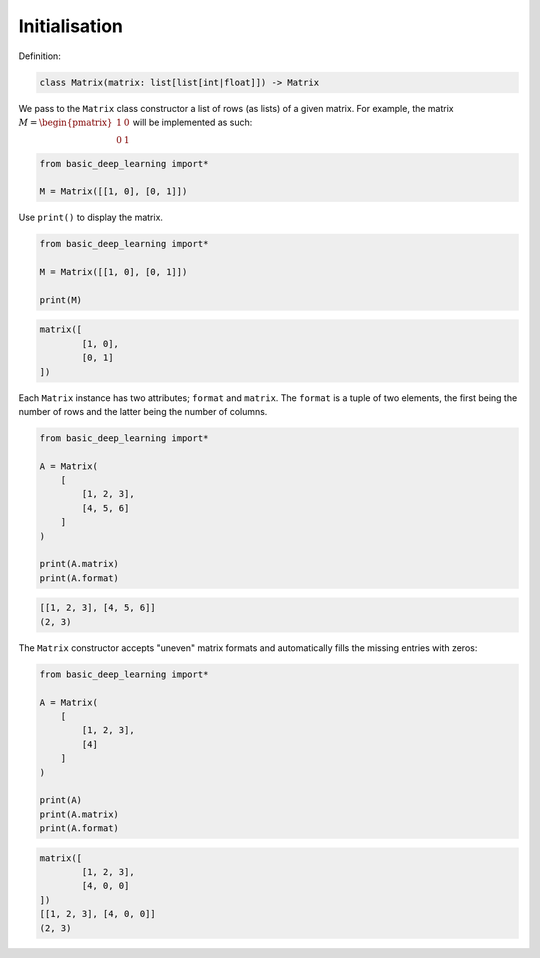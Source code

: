 Initialisation
--------------

Definition:

.. code-block:: python

    class Matrix(matrix: list[list[int|float]]) -> Matrix

We pass to the ``Matrix`` class constructor a list of rows (as lists) of a given matrix.
For example, the matrix :math:`M = \begin{pmatrix} 1 & 0 \\ 0 & 1\end{pmatrix}`
will be implemented as such:

.. code-block:: python

    from basic_deep_learning import*

    M = Matrix([[1, 0], [0, 1]])

Use ``print()`` to display the matrix.

.. code-block:: python

    from basic_deep_learning import*

    M = Matrix([[1, 0], [0, 1]])

    print(M)

.. code-block:: bash

    matrix([
            [1, 0],
            [0, 1]
    ])

Each ``Matrix`` instance has two attributes; ``format`` and ``matrix``.
The ``format`` is a tuple of two elements, the first being the number of rows and the latter 
being the number of columns.

.. code-block:: python

    from basic_deep_learning import*

    A = Matrix(
        [
            [1, 2, 3],
            [4, 5, 6]
        ]
    )

    print(A.matrix)
    print(A.format)

.. code-block:: bash

    [[1, 2, 3], [4, 5, 6]]
    (2, 3)

The ``Matrix`` constructor accepts "uneven" matrix formats and automatically fills 
the missing entries with zeros:

.. code-block:: python

    from basic_deep_learning import*

    A = Matrix(
        [
            [1, 2, 3],
            [4]
        ]
    )

    print(A)
    print(A.matrix)
    print(A.format)

.. code-block:: bash

    matrix([
            [1, 2, 3],
            [4, 0, 0]
    ])
    [[1, 2, 3], [4, 0, 0]]
    (2, 3)